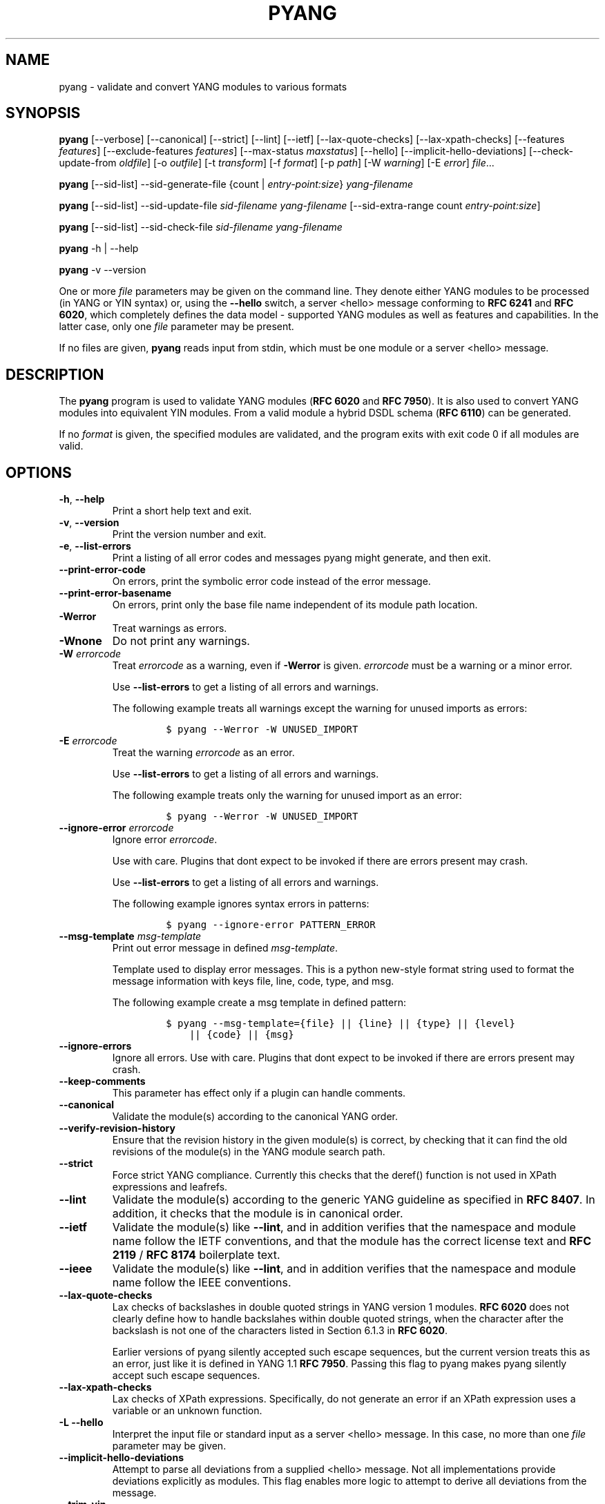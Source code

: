 .\" Automatically generated by Pandoc 3.1.3
.\"
.\" Define V font for inline verbatim, using C font in formats
.\" that render this, and otherwise B font.
.ie "\f[CB]x\f[]"x" \{\
. ftr V B
. ftr VI BI
. ftr VB B
. ftr VBI BI
.\}
.el \{\
. ftr V CR
. ftr VI CI
. ftr VB CB
. ftr VBI CBI
.\}
.TH "PYANG" "1" "2024-05-23" "pyang-2.6.1" "User Manual"
.hy
.SH NAME
.PP
pyang - validate and convert YANG modules to various formats
.SH SYNOPSIS
.PP
\f[B]pyang\f[R] [--verbose] [--canonical] [--strict] [--lint] [--ietf]
[--lax-quote-checks] [--lax-xpath-checks] [--features
\f[I]features\f[R]] [--exclude-features \f[I]features\f[R]]
[--max-status \f[I]maxstatus\f[R]] [--hello]
[--implicit-hello-deviations] [--check-update-from \f[I]oldfile\f[R]]
[-o \f[I]outfile\f[R]] [-t \f[I]transform\f[R]] [-f \f[I]format\f[R]]
[-p \f[I]path\f[R]] [-W \f[I]warning\f[R]] [-E \f[I]error\f[R]]
\f[I]file\f[R]\&...
.PP
\f[B]pyang\f[R] [--sid-list] --sid-generate-file {count |
\f[I]entry-point:size\f[R]} \f[I]yang-filename\f[R]
.PP
\f[B]pyang\f[R] [--sid-list] --sid-update-file \f[I]sid-filename\f[R]
\f[I]yang-filename\f[R] [--sid-extra-range count
\f[I]entry-point:size\f[R]]
.PP
\f[B]pyang\f[R] [--sid-list] --sid-check-file \f[I]sid-filename\f[R]
\f[I]yang-filename\f[R]
.PP
\f[B]pyang\f[R] -h | --help
.PP
\f[B]pyang\f[R] -v --version
.PP
One or more \f[I]file\f[R] parameters may be given on the command line.
They denote either YANG modules to be processed (in YANG or YIN syntax)
or, using the \f[B]--hello\f[R] switch, a server <hello> message
conforming to \f[B]RFC 6241\f[R] and \f[B]RFC 6020\f[R], which
completely defines the data model - supported YANG modules as well as
features and capabilities.
In the latter case, only one \f[I]file\f[R] parameter may be present.
.PP
If no files are given, \f[B]pyang\f[R] reads input from stdin, which
must be one module or a server <hello> message.
.SH DESCRIPTION
.PP
The \f[B]pyang\f[R] program is used to validate YANG modules (\f[B]RFC
6020\f[R] and \f[B]RFC 7950\f[R]).
It is also used to convert YANG modules into equivalent YIN modules.
From a valid module a hybrid DSDL schema (\f[B]RFC 6110\f[R]) can be
generated.
.PP
If no \f[I]format\f[R] is given, the specified modules are validated,
and the program exits with exit code 0 if all modules are valid.
.SH OPTIONS
.TP
\f[B]-h\f[R], \f[B]--help\f[R]
Print a short help text and exit.
.TP
\f[B]-v\f[R], \f[B]--version\f[R]
Print the version number and exit.
.TP
\f[B]-e\f[R], \f[B]--list-errors\f[R]
Print a listing of all error codes and messages pyang might generate,
and then exit.
.TP
\f[B]--print-error-code\f[R]
On errors, print the symbolic error code instead of the error message.
.TP
\f[B]--print-error-basename\f[R]
On errors, print only the base file name independent of its module path
location.
.TP
\f[B]-Werror\f[R]
Treat warnings as errors.
.TP
\f[B]-Wnone\f[R]
Do not print any warnings.
.TP
\f[B]-W\f[R] \f[I]errorcode\f[R]
Treat \f[I]errorcode\f[R] as a warning, even if \f[B]-Werror\f[R] is
given.
\f[I]errorcode\f[R] must be a warning or a minor error.
.RS
.PP
Use \f[B]--list-errors\f[R] to get a listing of all errors and warnings.
.PP
The following example treats all warnings except the warning for unused
imports as errors:
.IP
.nf
\f[C]
$ pyang --Werror -W UNUSED_IMPORT
\f[R]
.fi
.RE
.TP
\f[B]-E\f[R] \f[I]errorcode\f[R]
Treat the warning \f[I]errorcode\f[R] as an error.
.RS
.PP
Use \f[B]--list-errors\f[R] to get a listing of all errors and warnings.
.PP
The following example treats only the warning for unused import as an
error:
.IP
.nf
\f[C]
$ pyang --Werror -W UNUSED_IMPORT
\f[R]
.fi
.RE
.TP
\f[B]--ignore-error\f[R] \f[I]errorcode\f[R]
Ignore error \f[I]errorcode\f[R].
.RS
.PP
Use with care.
Plugins that dont expect to be invoked if there are errors present may
crash.
.PP
Use \f[B]--list-errors\f[R] to get a listing of all errors and warnings.
.PP
The following example ignores syntax errors in patterns:
.IP
.nf
\f[C]
$ pyang --ignore-error PATTERN_ERROR
\f[R]
.fi
.RE
.TP
\f[B]--msg-template\f[R] \f[I]msg-template\f[R]
Print out error message in defined \f[I]msg-template\f[R].
.RS
.PP
Template used to display error messages.
This is a python new-style format string used to format the message
information with keys file, line, code, type, and msg.
.PP
The following example create a msg template in defined pattern:
.IP
.nf
\f[C]
$ pyang --msg-template={file} || {line} || {type} || {level}
    || {code} || {msg}
\f[R]
.fi
.RE
.TP
\f[B]--ignore-errors\f[R]
Ignore all errors.
Use with care.
Plugins that dont expect to be invoked if there are errors present may
crash.
.TP
\f[B]--keep-comments\f[R]
This parameter has effect only if a plugin can handle comments.
.TP
\f[B]--canonical\f[R]
Validate the module(s) according to the canonical YANG order.
.TP
\f[B]--verify-revision-history\f[R]
Ensure that the revision history in the given module(s) is correct, by
checking that it can find the old revisions of the module(s) in the YANG
module search path.
.TP
\f[B]--strict\f[R]
Force strict YANG compliance.
Currently this checks that the deref() function is not used in XPath
expressions and leafrefs.
.TP
\f[B]--lint\f[R]
Validate the module(s) according to the generic YANG guideline as
specified in \f[B]RFC 8407\f[R].
In addition, it checks that the module is in canonical order.
.TP
\f[B]--ietf\f[R]
Validate the module(s) like \f[B]--lint\f[R], and in addition verifies
that the namespace and module name follow the IETF conventions, and that
the module has the correct license text and \f[B]RFC 2119\f[R] /
\f[B]RFC 8174\f[R] boilerplate text.
.TP
\f[B]--ieee\f[R]
Validate the module(s) like \f[B]--lint\f[R], and in addition verifies
that the namespace and module name follow the IEEE conventions.
.TP
\f[B]--lax-quote-checks\f[R]
Lax checks of backslashes in double quoted strings in YANG version 1
modules.
\f[B]RFC 6020\f[R] does not clearly define how to handle backslahes
within double quoted strings, when the character after the backslash is
not one of the characters listed in Section 6.1.3 in \f[B]RFC 6020\f[R].
.RS
.PP
Earlier versions of pyang silently accepted such escape sequences, but
the current version treats this as an error, just like it is defined in
YANG 1.1 \f[B]RFC 7950\f[R].
Passing this flag to pyang makes pyang silently accept such escape
sequences.
.RE
.TP
\f[B]--lax-xpath-checks\f[R]
Lax checks of XPath expressions.
Specifically, do not generate an error if an XPath expression uses a
variable or an unknown function.
.TP
\f[B]-L\f[R] \f[B]--hello\f[R]
Interpret the input file or standard input as a server <hello> message.
In this case, no more than one \f[I]file\f[R] parameter may be given.
.TP
\f[B]--implicit-hello-deviations\f[R]
Attempt to parse all deviations from a supplied <hello> message.
Not all implementations provide deviations explicitly as modules.
This flag enables more logic to attempt to derive all deviations from
the message.
.TP
\f[B]--trim-yin\f[R]
In YIN input modules, remove leading and trailing whitespace from every
line in the arguments of the following statements: contact, description,
error-message, organization and reference.
This way, the XML-indented argument texts look tidy after translating
the module to the compact YANG syntax.
.TP
\f[B]--max-line-length\f[R] \f[I]maxlen\f[R]
Give a warning if any line is longer than \f[I]maxlen\f[R].
The value 0 means no check (default).
.TP
\f[B]--max-identifier-length\f[R] \f[I]maxlen\f[R]
Give a error if any identifier is longer than_maxlen_.
.TP
\f[B]-t\f[R] \f[B]--transform\f[R] \f[I]transform\f[R]
Transform the module(s) after parsing them but before outputting them.
Multiple transformations can be given, and will be performed in the
order that they were specified.
The supported transformations are listed in TRANSFORMATIONS below.
.TP
\f[B]-f\f[R] \f[B]--format\f[R] \f[I]format\f[R]
Convert the module(s) into \f[I]format\f[R].
Some translators require a single module, and some can translate
multiple modules at one time.
If no \f[I]outfile\f[R] file is specified, the result is printed on
stdout.
The supported formats are listed in OUTPUT FORMATS below.
.TP
\f[B]-o\f[R] \f[B]--output\f[R] \f[I]outfile\f[R]
Write the output to the file \f[I]outfile\f[R] instead of stdout.
.TP
\f[B]-l\f[R] \f[B]--lsp\f[R] \f[I]lsp\f[R]
Run as Microsoft LSP server instead of CLI tool.
The supported LSP modes and configuration options are listed in LSP
SERVER below.
.TP
\f[B]-F\f[R] \f[B]--features\f[R] \f[I]features\f[R]
\f[I]features\f[R] is a string of the form
\f[I]modulename\f[R]:[\f[I]feature\f[R](,\f[I]feature\f[R])*]
.RS
.PP
This option is used to prune the data model by removing all nodes that
are defined with a \[dq]if-feature\[dq] that is not listed as
\f[I]feature\f[R].
This option affects all output formats.
.PP
This option can be given multiple times, and may also be combined with
\f[B]--hello\f[R].
The \f[B]--features\f[R] option overrides any supported features for a
module that are taken from the hello file.
.PP
If this option is not given, nothing is pruned, i.e., it works as if all
features were explicitly listed.
.PP
The \f[B]--exclude-features\f[R] option can be used for excluding a list
of named features.
\f[B]--features\f[R] and \f[B]--exclude-features\f[R] cant both be
specified for a given module.
.PP
For example, to view the tree output for a module with all if-featured
nodes removed, do:
.IP
.nf
\f[C]
$ pyang -f tree --features mymod: mymod.yang
\f[R]
.fi
.RE
.TP
\f[B]-X\f[R] \f[B]--exclude-features\f[R] \f[I]features\f[R]
\f[I]features\f[R] is a string of the form
\f[I]modulename\f[R]:[\f[I]feature\f[R](,\f[I]feature\f[R])*]
.RS
.PP
This option is used to prune the data model by removing all nodes that
are defined with a \[dq]if-feature\[dq] that is listed as
\f[I]feature\f[R].
This option affects all output formats.
.PP
This option can be given multiple times.
It cant be combined with \f[B]--hello\f[R].
.PP
The \f[B]--features\f[R] option can be used for including all features
or a list of named features.
\f[B]--features\f[R] and \f[B]--exclude-features\f[R] cant both be
specified for a given module.
.PP
For example, to view the tree output for a module with if-featured nodes
for the specified feature removed, do:
.IP
.nf
\f[C]
$ pyang -f tree --exclude-features mymod:myfeat mymod.yang
\f[R]
.fi
.RE
.TP
\f[B]--max-status\f[R] \f[I]maxstatus\f[R]
\f[I]maxstatus\f[R] is one of:\f[I]current\f[R],\f[I]deprecated\f[R], or
\f[I]obsolete\f[R].
.RS
.PP
This option is used to prune the data model by removing all nodes that
are defined with a \[dq]status\[dq] that is less than the given
\f[I]maxstatus\f[R].
This option affects all output formats.
.RE
.TP
\f[B]--deviation-module\f[R] \f[I]file\f[R]
This option is used to apply the deviations defined in \f[I]file\f[R].
This option affects all output formats.
.RS
.PP
This option can be given multiple times.
.PP
For example, to view the tree output for a module with some deviations
applied, do:
.IP
.nf
\f[C]
$ pyang -f tree --deviation-module mymod-devs.yang mymod.yang
\f[R]
.fi
.RE
.TP
\f[B]-p\f[R] \f[B]--path\f[R] \f[I]path\f[R]
\f[I]path\f[R] is a colon (:) separated list of directories to search
for imported modules.
This option may be given multiple times.
.RS
.PP
By default, all directories (except \[dq].\[dq]) found in the path are
recursively scanned for modules.
This behavior can be disabled by giving the option
\f[B]--no-path-recurse\f[R].
.PP
The following directories are always added to the search path:
.IP "1." 3
current directory
.IP "2." 3
\f[B]$YANG_MODPATH\f[R]
.IP "3." 3
\f[B]$HOME\f[R]/yang/modules
.IP "4." 3
\f[B]\f[BI]Y\f[B]\f[BI]A\f[B]\f[BI]N\f[B]\f[BI]G\f[B]_\f[BI]I\f[B]\f[BI]N\f[B]\f[BI]S\f[B]\f[BI]T\f[B]\f[BI]A\f[B]\f[BI]L\f[B]\f[BI]L\f[B] *  * /\f[BI]y\f[B]\f[BI]a\f[B]\f[BI]n\f[B]\f[BI]g\f[B]/\f[BI]m\f[B]\f[BI]o\f[B]\f[BI]d\f[B]\f[BI]u\f[B]\f[BI]l\f[B]\f[BI]e\f[B]\f[BI]s\f[B]\f[BI]O\f[B]\f[BI]R\f[B]\f[BI]i\f[B]\f[BI]f\f[B] * *YANG_INSTALL\f[R]
is unset <the default installation directory>/yang/modules (on Unix
systems: /usr/share/yang/modules)
.RE
.TP
\f[B]--no-path-recurse\f[R]
If this parameter is given, directories in the search path are not
recursively scanned for modules.
.TP
\f[B]--plugindir\f[R] \f[I]plugindir\f[R]
Load all YANG plugins found in the directory \f[I]plugindir\f[R].
This option may be given multiple times.
.RS
.PP
List of directories to search for pyang plugins.
The following directories are always added to the search path:
.IP "1." 3
pyang/plugins from where pyang is installed
.IP "2." 3
\f[B]$PYANG_PLUGINPATH\f[R]
.RE
.TP
\f[B]--check-update-from\f[R] \f[I]oldfile\f[R]
Checks that a new revision of a module follows the update rules given in
\f[B]RFC 6020\f[R] and \f[B]RFC 7950\f[R].
\f[I]oldfile\f[R] is the old module and \f[I]file\f[R] is the new
version of the module.
.RS
.PP
If the old module imports or includes any modules or submodules, it is
important that the the old versions of these modules and submodules are
found.
By default, the directory where \f[I]oldfile\f[R] is found is used as
the only directory in the search path for old modules.
Use the option
.RE
.TP
\f[B]--check-update-from-path\f[R]
to control this path.
.TP
\f[B]-P\f[R] \f[B]--check-update-from-path\f[R] \f[I]oldpath\f[R]
\f[I]oldpath\f[R] is a colon (:) separated list of directories to search
for imported modules.
This option may be given multiple times.
.TP
\f[B]-D\f[R] \f[B]--check-update-from-deviation-module\f[R] \f[I]olddeviation\f[R]
\f[I]olddeviation\f[R] is an old deviation module of the old module
\f[I]oldfile\f[R].
This option may be given multiple times.
For example, to check updates of a module with some deviations applied,
do:
.RS
.IP
.nf
\f[C]
$ pyang --check-update-from-deviation-module oldmod-devs.yang \[rs]
    --check-update-from oldmod.yang \[rs]
    --deviation-module newmod-devs.yang newmod.yang
\f[R]
.fi
.RE
.TP
\f[I]file\&...\f[R]
These are the names of the files containing the modules to be validated,
or the module to be converted.
.SH TRANSFORMATIONS
.PP
Installed \f[B]pyang\f[R] transformations are (like output formats)
plugins and therefore may define their own options, or add new
transformations to the \f[B]-t\f[R] option.
These options and transformations are listed in \f[B]pyang -h\f[R].
.TP
\f[I]edit\f[R]
Modify the supplied module(s) in various ways.
This transform will usually be used with the \f[I]yang\f[R] output
format.
.SH EDIT TRANSFORM
.PP
The \f[I]edit\f[R] transform modifies the supplied module(s) in various
ways.
It can, for example, replace top-level \f[I]description\f[R] statements,
update \f[I]include\f[R] statements and manage \f[I]revision\f[R]
statements.
Unless otherwise noted below, it only modifies \f[I]existing\f[R]
statements.
.PP
Each \f[I]edit\f[R] transform string (non-date) option value is either a
plain string (which is taken literally) or a \f[I]+\f[R]-separated list
of directives (whose expansions are concatenated with double-linebreak
separators, i.e., each directive results in one or more paragraphs).
.PP
Each directive is either of the form \f[I]\[at]filename\f[R] (which is
replaced with the contents of the file; there is no search path;
trailing whitespace is discarded) or of the form \f[I]%keyword\f[R].
Any unrecognized directives are treated as plain strings.
The following \f[I]%\f[R]-directives are currently supported:
.IP \[bu] 2
\f[I]%SUMMARY\f[R] : This expands to a \[dq]summary\[dq] of the original
argument value.
It\[cq]s intended for use with top-level \f[I]description\f[R]
statements that typically consist of a hand-crafted summary followed by
copyrights, license and other boiler-plate text.
The summary is the text up to but not including the first line that
(ignoring leading and trailing whitespace) starts with the word
\f[I]Copyright\f[R] followed by a space.
.IP \[bu] 2
\f[I]%SUBST/old/new\f[R] : This expands to the original argument value
with all instances of \f[I]old\f[R] replaced with \f[I]new\f[R].
There is no provision for replacing characters that contain forward
slashes, and there is no terminating slash.
.IP \[bu] 2
\f[I]%DELETE\f[R] : This clears the output buffer and suppresses a check
that would normally prevent overwriting an existing value (unless that
value is the literal string \f[B]TBD\f[R]).
.PP
In the examples given below, it\[cq]s assumed that there are
\f[I]CONTACT\f[R], \f[I]CONTEXT\f[R], \f[I]LICENSE\f[R],
\f[I]ORGANIZATION\f[R], \f[I]REFERENCE\f[R] and \f[I]REVISION\f[R] files
in a top-level project directory (which in this case is the parent of
the directory in which \f[B]pyang\f[R] is being run).
These examples illustrate how the \f[I]edit\f[R] transform might be used
with the \f[I]yang\f[R] output format to prepare YANG files for
publication.
.PP
Edit transform specific options:
.TP
\f[B]--edit-yang-version\f[R] \f[I]version\f[R]
Set the YANG version (i.e., the \f[I]yang-version\f[R] statement\[cq]s
argument) to \f[I]version\f[R].
This does nothing if the YANG module doesn\[cq]t already have a
\f[I]yang-version\f[R] statement.
.RS
.PP
Example: \f[B]--edit-yang-version 1.1\f[R].
.RE
.TP
\f[B]--edit-namespace\f[R] \f[I]namespace\f[R]
Set the YANG namespace (i.e., the \f[I]namespace\f[R] statement\[cq]s
argument) to \f[I]namespace\f[R].
This does nothing if the YANG module doesn\[cq]t already have a
\f[I]namespace\f[R] statement.
.RS
.PP
Example: \f[B]--edit-namespace %SUBST/acme-pacific-org/apo\f[R]
.RE
.TP
\f[B]--edit-update-import-dates\f[R]
Update any \f[I]import\f[R] (or \f[I]include\f[R])
\f[I]revision-date\f[R] statements to match imported (or included)
modules and submodules.
If there isn\[cq]t already a \f[I]revision-date\f[R] statement, it will
be added.
.TP
\f[B]--edit-delete-import-dates\f[R]
Delete any \f[I]import\f[R] (or \f[I]include\f[R])
\f[I]revision-date\f[R] statements.
.TP
\f[B]--edit-organization\f[R] \f[I]organization\f[R]
Set the organization (i.e., the \f[I]organization\f[R] statement\[cq]s
argument) to \f[I]organization\f[R].
This does nothing if the YANG module doesn\[cq]t already have an
\f[I]organization\f[R] statement.
.RS
.PP
Example: \f[B]--edit-organization \[at]../ORGANIZATION\f[R]
.RE
.TP
\f[B]--edit-contact\f[R] \f[I]contact\f[R]
Set the contact info (i.e., the \f[I]contact\f[R] statement\[cq]s
argument) to \f[I]contact\f[R].
This does nothing if the YANG module doesn\[cq]t already have a
\f[I]contact\f[R] statement.
.RS
.PP
Example: \f[B]--edit-contact \[at]../CONTACT\f[R]
.RE
.TP
\f[B]--edit-description\f[R] \f[I]description\f[R]
Set the top-level description (i.e., the top-level \f[I]description\f[R]
statement\[cq]s argument) to \f[I]description\f[R].
This does nothing if the YANG module doesn\[cq]t already have a
\f[I]description\f[R] statement.
.RS
.PP
Example: \f[B]--edit-description
%SUMMARY+\[at]../LICENSE+\[at]../CONTEXT\f[R]
.RE
.TP
\f[B]--edit-delete-revisions-after\f[R] \f[I]prevdate\f[R]
Delete any \f[I]revision\f[R] statements after (i.e., that are more
recent than) the supplied \f[I]yyyy-mm-dd\f[R] revision date.
A typical use case is to supply the date of the previous release: any
revisions since then will be internal (e.g., developers often feel that
they should add revision statements for git commits) and are not wanted
in the next released version.
.RS
.PP
Example: \f[B]--edit-delete-revisions-after 2019-03-15\f[R]
.RE
.TP
\f[B]--edit-revision-date\f[R] \f[I]date\f[R]
Set the most recent revision date to the supplied \f[I]yyyy-mm-dd\f[R]
revision date.
This does nothing if the YANG module doesn\[cq]t already have at least
one \f[I]revision\f[R] statement.
If necessary, a new \f[I]revision\f[R] statement will be inserted before
any (remaining) existing revisions.
.RS
.PP
Example: \f[B]--edit-revision-date 2020-03-15\f[R]
.RE
.TP
\f[B]--edit-revision-description\f[R] \f[I]description\f[R]
Set the most recent revision description to \f[I]description\f[R].
.RS
.PP
Example: \f[B]--edit-revision-description=%DELETE+\[at]../REVISION\f[R]
.RE
.TP
\f[B]--edit-revision-reference\f[R] \f[I]reference\f[R]
Set the most recent revision reference to \f[I]reference\f[R].
.RS
.PP
Example: \f[B]--edit-revision-reference=%DELETE+\[at]../REFERENCE\f[R]
.RE
.SH OUTPUT FORMATS
.PP
Installed \f[B]pyang\f[R] plugins may define their own options, or add
new formats to the \f[B]-f\f[R] option.
These options and formats are listed in \f[B]pyang -h\f[R].
.TP
\f[I]capability\f[R]
Capability URIs for each module of the data model.
.TP
\f[I]depend\f[R]
Makefile dependency rule for the module.
.TP
\f[I]dsdl\f[R]
Hybrid DSDL schema, see \f[B]RFC 6110\f[R].
.TP
\f[I]identifiers\f[R]
All identifiers in the module.
.TP
\f[I]jsonxsl\f[R]
XSLT stylesheet for transforming XML instance documents to JSON.
.TP
\f[I]jstree\f[R]
HTML/JavaScript tree navigator.
.TP
\f[I]jtox\f[R]
Driver file for transforming JSON instance documents to XML.
.TP
\f[I]name\f[R]
Module name, and the name of the main module for a submodule.
.TP
\f[I]omni\f[R]
An applescript file that draws a diagram in \f[B]OmniGraffle\f[R].
.TP
\f[I]sample-xml-skeleton\f[R]
Skeleton of a sample XML instance document.
.TP
\f[I]tree\f[R]
Tree structure of the module.
.TP
\f[I]flatten\f[R]
Print the schema nodes in CSV form.
.TP
\f[I]uml\f[R]
UML file that can be read by \f[B]plantuml\f[R] to generate UML
diagrams.
.TP
\f[I]yang\f[R]
Normal YANG syntax.
.TP
\f[I]yin\f[R]
The XML syntax of YANG.
.SH LINT CHECKER
.PP
The \f[I]lint\f[R] option validates that the module follows the generic
conventions and rules given in \f[B]RFC 8407\f[R].
In addition, it checks that the module is in canonical order.
.PP
Options for the \f[I]lint\f[R] checker:
.TP
\f[B]--lint-namespace-prefix\f[R] \f[I]prefix\f[R]
Validate that the module\[cq]s namespace is of the form:
\[dq]<prefix><modulename>\[dq].
.TP
\f[B]--lint-modulename-prefix\f[R] \f[I]prefix\f[R]
Validate that the module\[cq]s name starts with \f[I]prefix\f[R].
.TP
\f[B]--lint-ensure-hyphenated-names\f[R]
Validate that all identifiers use hyphenated style, i.e., no uppercase
letters or underscores.
.SH LSP SERVER
.PP
The \f[I]lsp\f[R] option switches \f[B]pyang\f[R] to run as a Microsoft
LSP Server.
See https://microsoft.github.io/language-server-protocol/.
.PP
When running as an LSP server, no files are required to be provided as
arguments and if provided they are ignored.
.PP
\f[I]lint\f[R] backend is used to serve the \f[I]diagnosticProvider\f[R]
capability with respect for all \f[I]lint\f[R] checker options and
plugin extension capability.
.PP
\f[I]format\f[R] backend is used to serve the
\f[I]documentFormattingProvider\f[R] capability via the \f[I]yang\f[R]
output plugin.
.PP
Options for \f[I]lsp\f[R]:
.TP
\f[B]--lsp-mode\f[R] \f[I]mode\f[R]
The mode options for the \f[I]lsp\f[R] service are listed in \f[B]pyang
-h\f[R]:
.RS
.TP
\f[I]tcp\f[R]
TCP mode, generally used for debugging.
See \f[B]--lsp-host\f[R] and \f[B]--lsp-port\f[R].
.TP
\f[I]io\f[R]
STDIO mode, generally used for production.
.TP
\f[I]ws\f[R]
WEBSOCKET mode, generally used to serve browser based editors.
See \f[B]--lsp-host\f[R] and \f[B]--lsp-port\f[R].
.RE
.TP
\f[B]--lsp-host\f[R] \f[I]host\f[R]
The host name or IP address LSP service is running on.
Default is \f[I]127.0.0.1\f[R]
.TP
\f[B]--lsp-port\f[R] \f[I]port\f[R]
The TCP port LSP service is running on.
Default is \f[I]2087\f[R].
.SH YANG SCHEMA ITEM IDENTIFIERS (SID)
.PP
YANG Schema Item iDentifiers (SID) are globally unique unsigned integers
used to identify YANG items.
SIDs are used instead of names to save space in constrained applications
such as COREconf.
This plugin is used to automatically generate and updated .sid files
used to persist and distribute SID assignments.
.PP
Options for generating, updating and checking .sid files:
.TP
\f[B]--sid-generate-file\f[R]
This option is used to generate a new .sid file from a YANG module.
.RS
.PP
Two arguments are required to generate a .sid file; the SID range
assigned to the YANG module and its definition file.
The SID range specified is a sub-range within a range obtained from a
registrar or a sub-range within the experimental range (i.e., 60000 to
99999).
The SID range consists of the first SID of the range, followed by a
colon, followed by the number of SID allocated to the YANG module.
The filename consists of the module name, followed by an \[at] symbol,
followed by the module revision, followed by the \[dq].yang\[dq]
extension.
.PP
This example shows how to generate the file
\f[I]toaster\[at]2009-11-20.sid\f[R].
.IP
.nf
\f[C]
$ pyang --sid-generate-file 20000:100 toaster\[at]2009-11-20.yang
\f[R]
.fi
.RE
.TP
\f[B]--sid-update-file\f[R]
Each time new items are added to a YANG module by the introduction of a
new revision of this module, its included sub-modules or imported
modules, the associated .sid file need to be updated.
This is done by using the \f[B]--sid-update-file\f[R] option.
.RS
.PP
Two arguments are required to generate a .sid file for an updated YANG
module; the previous .sid file generated for the YANG module and the
definition file of the updated module.
Both filenames follow the usual naming conversion consisting of the
module name, followed by an \[at] symbol, followed by the module
revision, followed by the extension.
.PP
This example shows how to generate the file
\f[I]toaster\[at]2009-12-28.sid\f[R] based on the SIDs already present
in \f[I]toaster\[at]2009-11-20.sid\f[R].
.IP
.nf
\f[C]
$ pyang --sid-update-file toaster\[at]2009-11-20.sid \[rs]
    toaster\[at]2009-12-28.yang
\f[R]
.fi
.RE
.TP
\f[B]--sid-check-file\f[R]
The \f[B]--sid-check-file\f[R] option can be used at any time to verify
if a .sid file need to be updated.
.RS
.PP
Two arguments are required to verify a .sid file; the filename of the
\&.sid file to be checked and the corresponding definition file.
.PP
For example:
.IP
.nf
\f[C]
$ pyang --sid-check-file toaster\[at]2009-12-28.sid \[rs]
    toaster\[at]2009-12-28.yang
\f[R]
.fi
.RE
.TP
\f[B]--sid-list\f[R]
The \f[B]--sid-list\f[R] option can be used before any of the previous
options to obtains the list of SIDs assigned or validated.
For example:
.RS
.IP
.nf
\f[C]
$ pyang --sid-list --sid-generate-file 20000:100 \[rs]
    toaster\[at]2009-11-20.yang
\f[R]
.fi
.RE
.TP
\f[B]--sid-extra-range\f[R]
If needed, an extra SID range can be assigned to an existing YANG module
during its update with the \f[B]--sid-extra-range\f[R] option.
.RS
.PP
For example, this command generates the file
\f[I]toaster\[at]2009-12-28.sid\f[R] using the initial range(s) present
in \f[I]toaster\[at]2009-11-20.sid\f[R] and the extra range specified in
the command line.
.IP
.nf
\f[C]
$ pyang --sid-update-file toaster\[at]2009-11-20.sid \[rs]
    toaster\[at]2009-12-28.yang --sid-extra-range 20100:100
\f[R]
.fi
.RE
.TP
\f[I]count\f[R]
The number of SID required when generating or updating a .sid file can
be computed by specifying \[dq]\f[I]count\f[R]\[dq] as SID range.
.RS
.PP
For example:
.IP
.nf
\f[C]
$ pyang --sid-generate-file count \[rs]
    toaster\[at]2009-11-20.yang
\f[R]
.fi
.PP
or:
.IP
.nf
\f[C]
$ pyang --sid-update-file toaster\[at]2009-11-20.sid \[rs]
    toaster\[at]2009-12-28.yang --sid-extra-range count
\f[R]
.fi
.RE
.SH CAPABILITY OUTPUT
.PP
The \f[I]capability\f[R] output prints a capability URL for each module
of the input data model, taking into account features and deviations, as
described in section 5.6.4 of \f[B]RFC 6020\f[R].
.PP
Options for the \f[I]capability\f[R] output format:
.TP
\f[B]--capability-entity\f[R]
Write ampersands in the output as XML entities (\[dq]&amp;\[dq]).
.SH DEPEND OUTPUT
.PP
The \f[I]depend\f[R] output generates a Makefile dependency rule for
files based on a YANG module.
This is useful if files are generated from the module.
For example, suppose a .c file is generated from each YANG module.
If the YANG module imports other modules, or includes submodules, the .c
file needs to be regenerated if any of the imported or included modules
change.
Such a dependency rule can be generated like this:
.IP
.nf
\f[C]
$ pyang -f depend --depend-target mymod.c \[rs]
    --depend-extension .yang mymod.yang
mymod.c : ietf-yang-types.yang my-types.yang
\f[R]
.fi
.PP
Options for the \f[I]depend\f[R] output format:
.TP
\f[B]--depend-target\f[R]
Makefile rule target.
Default is the module name.
.TP
\f[B]--depend-extension\f[R]
YANG module file name extension.
Default is no extension.
.TP
\f[B]--depend-no-submodules\f[R]
Do not generate dependencies for included submodules.
.TP
\f[B]--depend-from-submodules\f[R]
Generate dependencies taken from all included submodules.
.TP
\f[B]--depend-recurse\f[R]
Recurse into imported modules and generate dependencies for their
imported modules etc.
.TP
\f[B]--depend-include-path\f[R]
Include file path in the prerequisites.
Note that if no \f[B]--depend-extension\f[R] has been given, the
prerequisite is the filename as found, i.e., ending in \[dq].yang\[dq]
or \[dq].yin\[dq].
.TP
\f[B]--depend-ignore-module\f[R]
Name of YANG module or submodule to ignore in the prerequisites.
This option can be given multiple times.
.SH DSDL Output
.PP
The \f[I]dsdl\f[R] output takes a data model consisting of one or more
YANG modules and generates a hybrid DSDL schema as described in \f[B]RFC
6110\f[R].
The hybrid schema is primarily intended as an interim product used by
\f[B]yang2dsdl\f[R](1).
.PP
The \f[I]dsdl\f[R] plugin also supports metadata annotations, if they
are defined and used as described in \f[B]RFC 7952\f[R].
.PP
Options for the \f[I]dsdl\f[R] output format:
.TP
\f[B]--dsdl-no-documentation\f[R]
Do not print Dublin Core metadata terms
.TP
\f[B]--dsdl-record-defs\f[R]
Record translations of all top-level typedefs and groupings in the
output schema, even if they are not used.
This is useful for translating library modules.
.SH JSONXSL OUTPUT
.PP
The \f[I]jsonxsl\f[R] output generates an XSLT 1.0 stylesheet that can
be used for transforming an XML instance document into JSON text as
specified in \f[B]RFC 7951\f[R].
The XML document must be a valid instance of the data model which is
specified as one or more input YANG modules on the command line (or via
a <hello> message, see the \f[B]--hello\f[R] option).
.PP
The \f[I]jsonxsl\f[R] plugin also converts metadata annotations, if they
are defined and used as described in \f[B]RFC 7952\f[R].
.PP
The data tree(s) must be wrapped at least in either <nc:data> or
<nc:config> element, where \[dq]nc\[dq] is the namespace prefix for the
standard NETCONF URI \[dq]urn:ietf:params:xml:ns:netconf:base:1.0\[dq],
or the XML instance document has to be a complete NETCONF RPC
request/reply or notification.
Translation of RPCs and notifications defined by the data model is also
supported.
.PP
The generated stylesheet accepts the following parameters that modify
its behaviour:
.IP \[bu] 2
\f[I]compact\f[R]: setting this parameter to 1 results in a compact
representation of the JSON text, i.e., without any whitespace.
The default is 0 which means that the JSON output is pretty-printed.
.IP \[bu] 2
\f[I]ind-step\f[R]: indentation step, i.e., the number of spaces to use
for each level.
The default value is 2 spaces.
Note that this setting is only useful for pretty-printed output
(compact=0).
.PP
The stylesheet also includes the file \f[I]jsonxsl-templates.xsl\f[R]
which is a part of \f[B]pyang\f[R] distribution.
.SH JSTREE OUTPUT
.PP
The \f[I]jstree\f[R] output grenerates an HTML/JavaScript page that
presents a tree-navigator to the given YANG module(s).
.PP
jstree output specific option:
.TP
\f[B]--jstree-no-path\f[R]
Do not include paths in the output.
This option makes the page less wide.
.SH JTOX OUTPUT
.PP
The \f[I]jtox\f[R] output generates a driver file which can be used as
one of the inputs to \f[B]json2xml\f[R] for transforming a JSON document
to XML as specified in \f[B]RFC 7951\f[R].
.PP
The \f[I]jtox\f[R] output itself is a JSON document containing a concise
representation of the data model which is specified as one or more input
YANG modules on the command line (or via a <hello> message, see the
\f[B]--hello\f[R] option).
.PP
See \f[B]json2xml\f[R] manual page for more information.
.SH OMNI OUTPUT
.PP
The plugin generates an applescript file that draws a diagram in
OmniGraffle.
Requires OmniGraffle 6.
Usage:
.IP
.nf
\f[C]
 $ pyang -f omni foo.yang -o foo.scpt
 $ osascript foo.scpt
\f[R]
.fi
.PP
omni output specific option:
.TP
\f[B]--omni-path\f[R] \f[I]path\f[R]
Subtree to print.
The \f[I]path\f[R] is a slash (\[dq]/\[dq]) separated path to a subtree
to print.
For example \[dq]/nacm/groups\[dq].
.SH NAME OUTPUT
.PP
The \f[I]name\f[R] output prints the name of each module in the input
data model.
For submodules, it also shows the name of the main module to which the
submodule belongs.
.PP
name output specific option:
.TP
\f[B]--name-print-revision\f[R]
Print the name and revision in name\[at]revision format.
.SH SAMPLE-XML-SKELETON OUTPUT
.PP
The \f[I]sample-xml-skeleton\f[R] output generates an XML instance
document with sample elements for all nodes in the data model, according
to the following rules:
.IP \[bu] 2
An element is present for every leaf, container or anyxml.
.IP \[bu] 2
At least one element is present for every leaf-list or list.
The number of entries in the sample is min(1,
.IP \[bu] 2
For a choice node, sample element(s) are present for each case.
.IP \[bu] 2
Leaf, leaf-list and anyxml elements are empty (but see the
\f[B]--sample-xml-skeleton-defaults\f[R] option below).
.PP
Note that the output document will most likely be invalid and needs
manual editing.
.PP
Options specific to the \f[I]sample-xml-skeleton\f[R] output format:
.TP
\f[B]--sample-xml-skeleton-annotations\f[R]
Add XML comments to the sample documents with hints about expected
contents, for example types of leaf nodes, permitted number of list
entries etc.
.TP
\f[B]--sample-xml-skeleton-defaults\f[R]
Add leaf elements with defined defaults to the output with their default
value.
Without this option, the default elements are omitted.
.TP
\f[B]--sample-xml-skeleton-doctype=\f[R]_type_
Type of the sample XML document.
Supported values for \f[I]type\f[R] are \f[B]data\f[R] (default) and
\f[B]config\f[R].
This option determines the document element of the output XML document
(<data> or <config> in the NETCONF namespace) and also affects the
contents: for \f[B]config\f[R], only data nodes representing
configuration are included.
.TP
\f[B]--sample-xml-skeleton-path=\f[R]_path_
Subtree of the sample XML document to generate, including all ancestor
elements.
The \f[I]path\f[R] is a slash (\[dq]/\[dq]) separated list of data node
names that specifies the path to a subtree to print.
For example \[dq]/nacm/rule-list/rule/rpc-name\[dq].
.SH TREE OUTPUT
.PP
The \f[I]tree\f[R] output prints the resulting schema tree from one or
more modules.
Use \f[B]pyang --tree-help\f[R] to print a description on the symbols
used by this format.
.PP
Tree output specific options:
.TP
\f[B]--tree-help\f[R]
Print help on symbols used in the tree output and exit.
.TP
\f[B]--tree-depth\f[R] \f[I]depth\f[R]
Levels of the tree to print.
.TP
\f[B]--tree-path\f[R] \f[I]path\f[R]
Subtree to print.
The \f[I]path\f[R] is a slash (\[dq]/\[dq]) separated path to a subtree
to print.
For example \[dq]/nacm/groups\[dq].
All ancestors and the selected subtree are printed.
.TP
\f[B]--tree-print-groupings\f[R]
Print the top-level groupings defined in the module.
.TP
\f[B]--tree-print-structures\f[R]
Print the ietf-yang-structure-ext:structure structures defined in the
module.
.TP
\f[B]--tree-print-yang-data\f[R]
Print the ietf-restconf:yang-data structures defined in the module.
.TP
\f[B]--tree-line-length\f[R] \f[I]maxlen\f[R]
Try to break lines so they are no longer than \f[I]maxlen\f[R].
This is a best effort algorithm.
.TP
\f[B]--tree-module-name-prefix\f[R] \f[I]maxlen\f[R]
Use the module name (instead of the prefix) to prefix parameters and
types.
.SH FLATTEN OUTPUT
.PP
The \f[I]flatten\f[R] output flattens provided YANG module and outputs
the schema nodes and some of their properties in CSV format.
.PP
Flatten output specific options:
.TP
\f[B]--flatten-no-header\f[R]
Do not emit the CSV header.
.TP
\f[B]--flatten-keyword\f[R]
Output the keyword.
This will resolve as container, leaf, etc.
.TP
\f[B]--flatten-type\f[R]
Output the top-level type.
This will resolve to a module-prefixed type.
.TP
\f[B]--flatten-primitive-type\f[R]
Output the primitive type.
This resolves to a YANG type such as uint64.
.TP
\f[B]--flatten-flag\f[R]
Output flag property.
Derives a flag - for instance rw/ro for config, or x for RPC.
.TP
\f[B]--flatten-description\f[R]
Output the description.
.TP
\f[B]--flatten-keys\f[R]
Output whether the XPath is identified as a key.
\f[I]key\f[R] or null will be output per XPath.
.TP
\f[B]--flatten-keys-in-xpath\f[R]
Output the XPath with keys in path.
.TP
\f[B]--flatten-prefix-in-xpath\f[R]
Output the XPath with prefixes instead of modules.
.TP
\f[B]--flatten-qualified-in-xpath\f[R]
Output the qualified XPath i.e.,
/module1:root/module1:node/module2:node/\&...
.TP
\f[B]--flatten-qualified-module-and-prefix-path\f[R]
Output an XPath with both module and prefix i.e.,
/module1:prefix1:root/\&...
This is NOT a colloquial syntax of XPath.
Emitted separately.
.TP
\f[B]--flatten-deviated\f[R]
Flatten all data keywords instead of only data definition keywords.
.TP
\f[B]--flatten-filter-keyword\f[R] \f[I]keyword\f[R]
Filter output to only desired keywords.
Keywords specified are what will be displayed in output.
Can be specified more than once.
.TP
\f[B]--flatten-filter-primitive\f[R] \f[I]primitive_type\f[R]
Filter output to only desired primitive types.
Primitives specified are what will be displayed in output.
Can be specified more than once.
.TP
\f[B]--flatten-filter-flag\f[R] \f[I]choice\f[R]
Filter output to flag.
.RS
.IP \[bu] 2
\f[I]rw\f[R] for configuration data.
.IP \[bu] 2
\f[I]ro\f[R] for non-configuration data, output parameters to rpcs and
actions, and notification parameters.
.IP \[bu] 2
\f[I]w\f[R] for input parameters to rpcs and actions.
.IP \[bu] 2
\f[I]u\f[R] for uses of a grouping.
.IP \[bu] 2
\f[I]x\f[R] for rpcs and actions.
.IP \[bu] 2
\f[I]n\f[R] for notifications.
.RE
.TP
\f[B]--flatten-csv-dialect\f[R] \f[I]dialect\f[R]
CSV dialect for output.
\f[I]dialect\f[R] is one of \f[B]excel\f[R], \f[B]excel-tab\f[R], or
\f[B]unix\f[R].
.TP
\f[B]--flatten-ignore-no-primitive\f[R]
Ignore error if primitive is missing.
.TP
\f[B]--flatten-status\f[R]
Output the status statement value.
.TP
\f[B]--flatten-resolve-leafref\f[R]
Output the XPath of the leafref target.
.SH UML OUTPUT
.PP
The \f[I]uml\f[R] output prints an output that can be used as input-file
to \f[B]plantuml\f[R] (http://plantuml.sourceforge.net) in order to
generate a UML diagram.
Note that it requires \f[B]graphviz\f[R] (http://www.graphviz.org/).
.PP
For large diagrams you may need to increase the Java heap-size by the
-XmxSIZEm option, to java.
For example: \f[B]java -Xmx1024m -jar plantuml.jar \&....\f[R]
.PP
Options for the \f[I]UML\f[R] output format:
.TP
\f[B]--uml-classes-only\f[R]
Generate UML with classes only, no attributes
.TP
\f[B]--uml-split-pages=\f[R]_layout_
Generate UML output split into pages, NxN, example 2x2.
One .png file per page will be rendered.
.TP
\f[B]--uml-output-directory=\f[R]_directory_
Put the generated .png files(s) in the specified output directory.
Default is \[dq]img/\[dq]
.TP
\f[B]--uml-title=\f[R]_title_
Set the title of the generated UML diagram, (default is YANG module
name).
.TP
\f[B]--uml-header=\f[R]_header_
Set the header of the generated UML diagram.
.TP
\f[B]--uml-footer=\f[R]_footer_
Set the footer of the generated UML diagram.
.TP
\f[B]--uml-long-identifers\f[R]
Use complete YANG schema identifiers for UML class names.
.TP
\f[B]--uml-no=\f[R]_arglist_
Render the diagram with groupings inlined.
.TP
\f[B]--uml-inline-augments\f[R]
Render the diagram with augments inlined.
.TP
\f[B]--uml-max-enums=\f[BI]number\f[B]\f[R]
Maximum of enum items rendered.
.TP
\f[B]--uml-filter-file=\f[BI]file\f[B]\f[R]
NOT IMPLEMENTED: Only paths in the filter file will be included in the
diagram.
A default filter file is generated by option --filter.
.SH YANG OUTPUT
.PP
Options for the \f[I]yang\f[R] output format:
.TP
\f[B]--yang-canonical\f[R]
Generate all statements in the canonical order.
.TP
\f[B]--yang-remove-unused-imports\f[R]
Remove unused import statements from the output.
.TP
\f[B]--yang-remove-comments\f[R]
Remove all comments from the output.
.TP
\f[B]--yang-line-length\f[R] \f[I]len\f[R]
Try to format each line with a maximum line length of \f[I]len\f[R].
Does not reformat long lines within strings.
.SH YIN OUTPUT
.PP
Options for the \f[I]yin\f[R] output format:
.TP
\f[B]--yin-canonical\f[R]
Generate all statements in the canonical order.
.TP
\f[B]--yin-pretty-strings\f[R]
Pretty print strings, i.e., print with extra whitespace in the string.
This is not strictly correct, since the whitespace is significant within
the strings in XML, but the output is more readable.
.SH YANG XPATH EXTENSIONS
.PP
This section describes XPath functions that can be used in
\[dq]must\[dq], \[dq]when\[dq], or \[dq]path\[dq] expressions in YANG
modules, in addition to the core XPath 1.0 functions.
.PP
\f[B]pyang\f[R] can be instructed to reject the usage of these functions
with the parameter \f[B]--strict\f[R].
.TP
\f[B]Function:\f[R] \f[I]node-set\f[R] \f[B]deref\f[R](\f[I]node-set\f[R])
The \f[B]deref\f[R] function follows the reference defined by the first
node in document order in the argument node-set, and returns the nodes
it refers to.
.RS
.PP
If the first argument node is an \f[B]instance-identifier\f[R], the
function returns a node-set that contains the single node that the
instance identifier refers to, if it exists.
If no such node exists, an empty node-set is returned.
.PP
If the first argument node is a \f[B]leafref\f[R], the function returns
a node-set that contains the nodes that the leafref refers to.
.PP
If the first argument node is of any other type, an empty node-set is
returned.
.PP
The following example shows how a leafref can be written with and
without the \f[B]deref\f[R] function:
.IP
.nf
\f[C]
/* without deref */

leaf my-ip {
  type leafref {
    path \[dq]/server/ip\[dq];
  }
}
leaf my-port {
  type leafref {
    path \[dq]/server[ip = current()/../my-ip]/port\[dq];
  }
}

/* with deref */

leaf my-ip {
  type leafref {
    path \[dq]/server/ip\[dq];
  }
}
leaf my-port {
  type leafref {
    path \[dq]deref(../my-ip)/../port\[dq];
  }
}
\f[R]
.fi
.RE
.SH EXAMPLES
.PP
The following example validates the standard YANG modules with derived
types:
.IP
.nf
\f[C]
$ pyang ietf-yang-types.yang ietf-inet-types.yang
\f[R]
.fi
.PP
The following example converts the ietf-yang-types module into YIN:
.IP
.nf
\f[C]
$ pyang -f yin -o ietf-yang-types.yin ietf-yang-types.yang
\f[R]
.fi
.PP
The following example converts the ietf-netconf-monitoring module into a
UML diagram:
.IP
.nf
\f[C]
$ pyang -f uml ietf-netconf-monitoring.yang > \[rs]
    ietf-netconf-monitoring.uml
$ java -jar plantuml.jar ietf-netconf-monitoring.uml
$ open img/ietf-netconf-monitoring.png
\f[R]
.fi
.SH ENVIRONMENT VARIABLES
.PP
\f[B]pyang\f[R] searches for referred modules in the colon (:) separated
path defined by the environment variable \f[B]$YANG_MODPATH\f[R] and in
the directory \f[B]$YANG_INSTALL\f[R]/yang/modules.
.PP
\f[B]pyang\f[R] searches for plugins in the colon (:) separated path
defined by the environment variable \f[B]$PYANG_PLUGINDIR\f[R].
.SH BUGS
.PP
The XPath arguments for the \f[I]must\f[R] and \f[I]when\f[R] statements
are checked only for basic syntax errors.
.SH AUTHORS
.PP
See the file CONTRIBUTORS at https://github.com/mbj4668/pyang.
